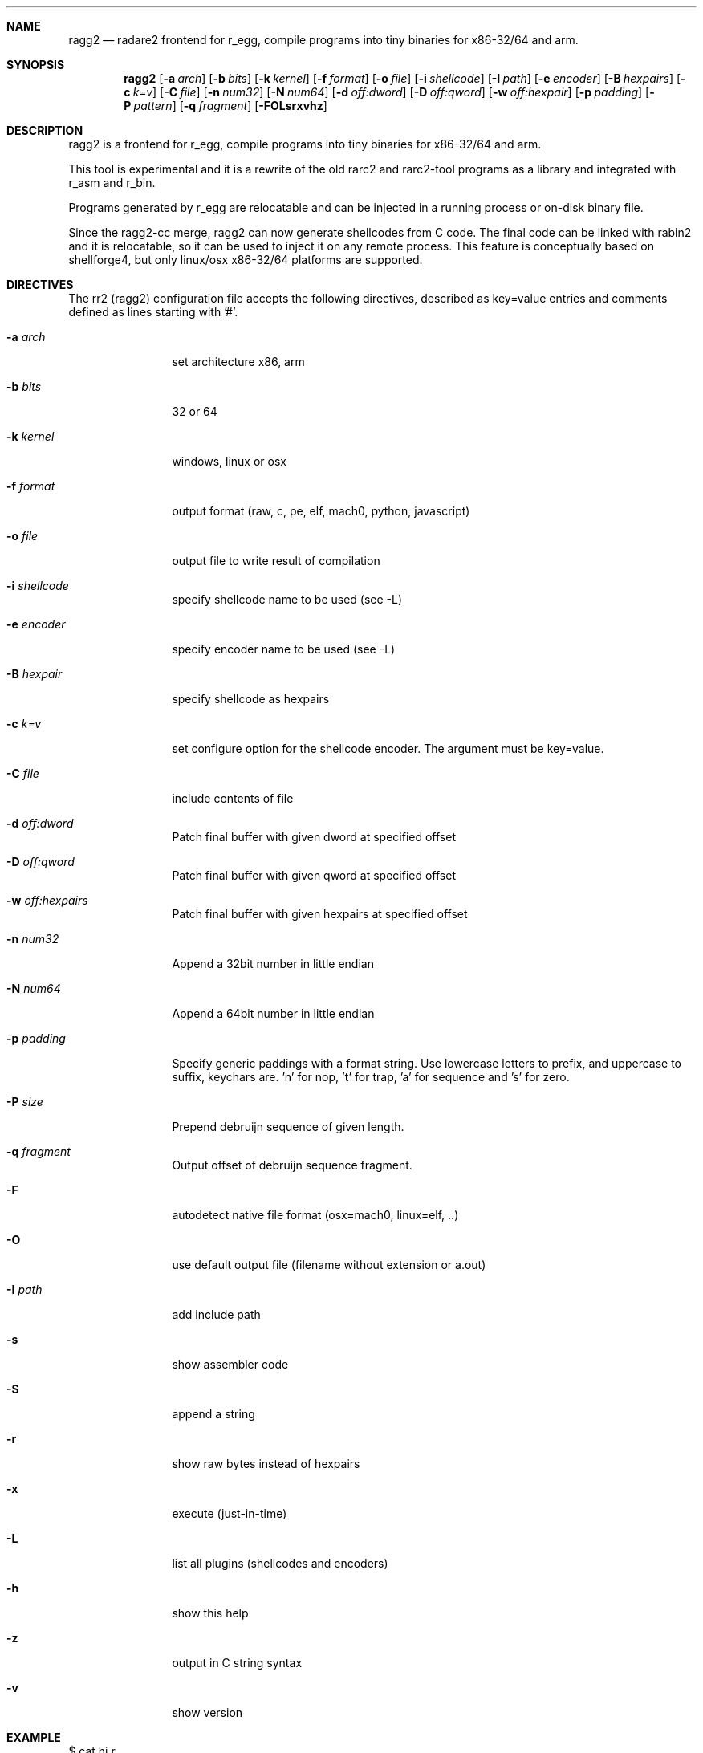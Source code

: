 .Dd Sep 30, 2014
.Dt RAGG2 1
.Sh NAME
.Nm ragg2
.Nd radare2 frontend for r_egg, compile programs into tiny binaries for x86-32/64 and arm.
.Sh SYNOPSIS
.Nm ragg2
.Op Fl a Ar arch
.Op Fl b Ar bits
.Op Fl k Ar kernel
.Op Fl f Ar format
.Op Fl o Ar file
.Op Fl i Ar shellcode
.Op Fl I Ar path
.Op Fl e Ar encoder
.Op Fl B Ar hexpairs
.Op Fl c Ar k=v
.Op Fl C Ar file
.Op Fl n Ar num32
.Op Fl N Ar num64
.Op Fl d Ar off:dword
.Op Fl D Ar off:qword
.Op Fl w Ar off:hexpair
.Op Fl p Ar padding
.Op Fl P Ar pattern
.Op Fl q Ar fragment
.Op Fl FOLsrxvhz
.Sh DESCRIPTION
ragg2 is a frontend for r_egg, compile programs into tiny binaries for x86-32/64 and arm.
.Pp
This tool is experimental and it is a rewrite of the old rarc2 and rarc2-tool programs as a library and integrated with r_asm and r_bin.
.Pp
Programs generated by r_egg are relocatable and can be injected in a running process or on-disk binary file.
.Pp
Since the ragg2-cc merge, ragg2 can now generate shellcodes from C code. The final code can be linked with rabin2 and it is relocatable, so it can be used to inject it on any remote process. This feature is conceptually based on shellforge4, but only linux/osx x86-32/64 platforms are supported.
.Sh DIRECTIVES
.Pp
The rr2 (ragg2) configuration file accepts the following directives, described as key=value entries and comments defined as lines starting with '#'.
.Bl -tag -width Fl
.It Fl a Ar arch
set architecture x86, arm
.It Fl b Ar bits
32 or 64
.It Fl k Ar kernel
windows, linux or osx
.It Fl f Ar format
output format (raw, c, pe, elf, mach0, python, javascript)
.It Fl o Ar file
output file to write result of compilation
.It Fl i Ar shellcode
specify shellcode name to be used (see \-L)
.It Fl e Ar encoder
specify encoder name to be used (see \-L)
.It Fl B Ar hexpair
specify shellcode as hexpairs
.It Fl c Ar k=v
set configure option for the shellcode encoder. The argument must be key=value.
.It Fl C Ar file
include contents of file
.It Fl d Ar off:dword
Patch final buffer with given dword at specified offset
.It Fl D Ar off:qword
Patch final buffer with given qword at specified offset
.It Fl w Ar off:hexpairs
Patch final buffer with given hexpairs at specified offset
.It Fl n Ar num32
Append a 32bit number in little endian
.It Fl N Ar num64
Append a 64bit number in little endian
.It Fl p Ar padding
Specify generic paddings with a format string. Use lowercase letters to prefix, and uppercase to suffix, keychars are. 'n' for nop, 't' for trap, 'a' for sequence and 's' for zero.
.It Fl P Ar size
Prepend debruijn sequence of given length.
.It Fl q Ar fragment
Output offset of debruijn sequence fragment.
.It Fl F
autodetect native file format (osx=mach0, linux=elf, ..)
.It Fl O
use default output file (filename without extension or a.out)
.It Fl I Ar path
add include path
.It Fl s
show assembler code
.It Fl S
append a string
.It Fl r
show raw bytes instead of hexpairs
.It Fl x
execute (just-in-time)
.It Fl L
list all plugins (shellcodes and encoders)
.It Fl h
show this help
.It Fl z
output in C string syntax
.It Fl v
show version
.El
.Sh EXAMPLE
.Pp
  $ cat hi.r
  /* hello world in r_egg */
  write@syscall(4); //x64 write@syscall(1);
  exit@syscall(1); //x64 exit@syscall(60);
.Pp
  main@global(128) {
    .var0 = "hi!\\n";
    write(1,.var0, 4);
    exit(0);
  }
  $ ragg2 \-O \-F hi.r
  $ ./hi
  hi!
.Pp
  # With C file :
  $ cat hi.c
  main() {
    write(1, "Hello\\n", 6);
    exit(0);
  }
  $ ragg2 -O -F hi.c
.Pp
  $ ./hi
  Hello
.Pp
  # Linked into a tiny binary. This is 165 bytes
  $ wc \-c < hi
    165
.Pp
  # The compiled shellcode has zeroes
  $ ragg2 hi.c | tail -1
  eb0748656c6c6f0a00bf01000000488d35edffffffba06000000b8010
  000000f0531ffb83c0000000f0531c0c3
.Pp
  # Use a xor encoder with key 64 to bypass
  $ ragg2 \-e xor \-c key=64 \-B $(ragg2 hi.c | tail -1)
  6a2d596a405be8ffffffffc15e4883c60d301e48ffc6e2f9ab4708252
  c2c2f4a40ff4140404008cd75adbfbfbffa46404040f8414040404f45
  71bff87c4040404f45718083
.Sh SEE ALSO
.Pp
.Xr radare2(1) ,
.Xr rahash2(1) ,
.Xr rafind2(1) ,
.Xr rabin2(1) ,
.Xr rafind2(1) ,
.Xr radiff2(1) ,
.Xr rasm2(1) ,
.Sh AUTHORS
.Pp
Written by pancake <pancake@nopcode.org>.
